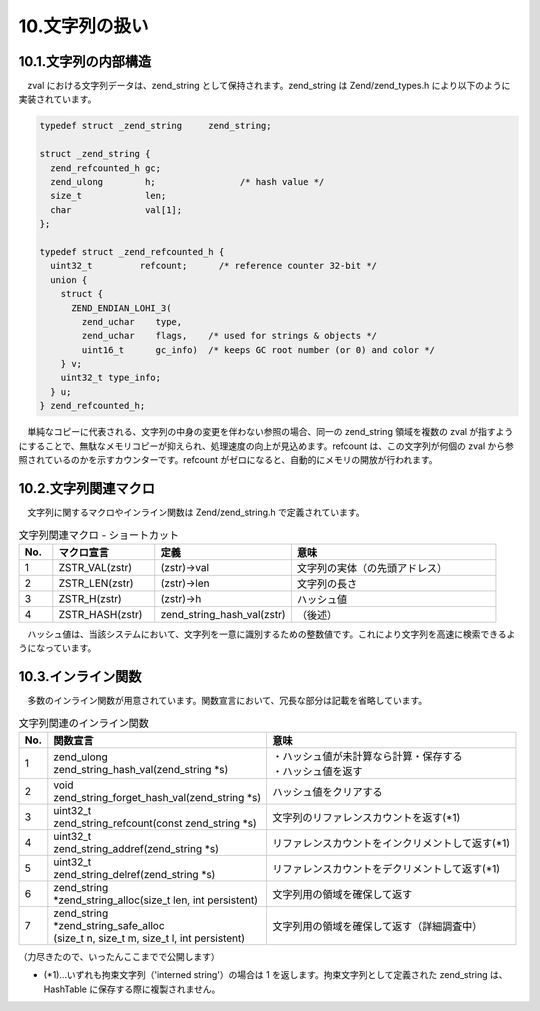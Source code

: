 ===============
10.文字列の扱い
===============

10.1.文字列の内部構造
=====================

　zval における文字列データは、zend_string として保持されます。zend_string は Zend/zend_types.h により以下のように実装されています。

.. code-block:: c

  typedef struct _zend_string     zend_string;
  
  struct _zend_string {
    zend_refcounted_h gc;
    zend_ulong        h;                /* hash value */
    size_t            len;
    char              val[1];
  };
  
  typedef struct _zend_refcounted_h {
    uint32_t         refcount;      /* reference counter 32-bit */
    union {
      struct {
        ZEND_ENDIAN_LOHI_3(
          zend_uchar    type,
          zend_uchar    flags,    /* used for strings & objects */
          uint16_t      gc_info)  /* keeps GC root number (or 0) and color */
      } v;
      uint32_t type_info;
    } u;
  } zend_refcounted_h;

.. image:: images/10-1-zend_string.png

　単純なコピーに代表される、文字列の中身の変更を伴わない参照の場合、同一の zend_string 領域を複数の zval が指すようにすることで、無駄なメモリコピーが抑えられ、処理速度の向上が見込めます。refcount は、この文字列が何個の zval から参照されているのかを示すカウンターです。refcount がゼロになると、自動的にメモリの開放が行われます。

10.2.文字列関連マクロ
=====================

　文字列に関するマクロやインライン関数は Zend/zend_string.h で定義されています。

.. list-table:: 文字列関連マクロ - ショートカット
  :widths: 5 15 20 30
  :header-rows: 1

  * - No.
    - マクロ宣言
    - 定義
    - 意味
  * - 1
    - ZSTR_VAL(zstr)
    - (zstr)->val
    - 文字列の実体（の先頭アドレス）
  * - 2
    - ZSTR_LEN(zstr)
    - (zstr)->len
    - 文字列の長さ
  * - 3
    - ZSTR_H(zstr)
    - (zstr)->h
    - ハッシュ値
  * - 4
    - ZSTR_HASH(zstr)
    - zend_string_hash_val(zstr)
    - （後述）

　ハッシュ値は、当該システムにおいて、文字列を一意に識別するための整数値です。これにより文字列を高速に検索できるようになっています。


10.3.インライン関数
===================

　多数のインライン関数が用意されています。関数宣言において、冗長な部分は記載を省略しています。

.. list-table:: 文字列関連のインライン関数
  :header-rows: 1

  * - No.
    - 関数宣言
    - 意味
  * - 1
    - | zend_ulong 
      | zend_string_hash_val(zend_string \*s)
    - | ・ハッシュ値が未計算なら計算・保存する
      | ・ハッシュ値を返す
  * - 2
    - | void 
      | zend_string_forget_hash_val(zend_string \*s)
    - ハッシュ値をクリアする
  * - 3
    - | uint32_t
      | zend_string_refcount(const zend_string \*s)
    - 文字列のリファレンスカウントを返す(\*1)
  * - 4
    - | uint32_t
      | zend_string_addref(zend_string \*s)
    - リファレンスカウントをインクリメントして返す(\*1)
  * - 5
    - | uint32_t
      | zend_string_delref(zend_string \*s)
    - リファレンスカウントをデクリメントして返す(\*1)
  * - 6
    - | zend_string
      | \*zend_string_alloc(size_t len, int persistent)
    - 文字列用の領域を確保して返す
  * - 7
    - | zend_string 
      | \*zend_string_safe_alloc
      | (size_t n, size_t m, size_t l, int persistent)
    - 文字列用の領域を確保して返す（詳細調査中）
 
（力尽きたので、いったんここまでで公開します）

* (\*1)…いずれも拘束文字列（'interned string'）の場合は 1 を返します。拘束文字列として定義された zend_string は、HashTable に保存する際に複製されません。
